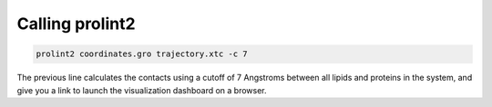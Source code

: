 Calling **prolint2**
====================

.. code-block:: none

    prolint2 coordinates.gro trajectory.xtc -c 7 

The previous line calculates the contacts using a cutoff of 7 Angstroms between all lipids and proteins in the system, and give you a link to launch the visualization dashboard on a browser.

